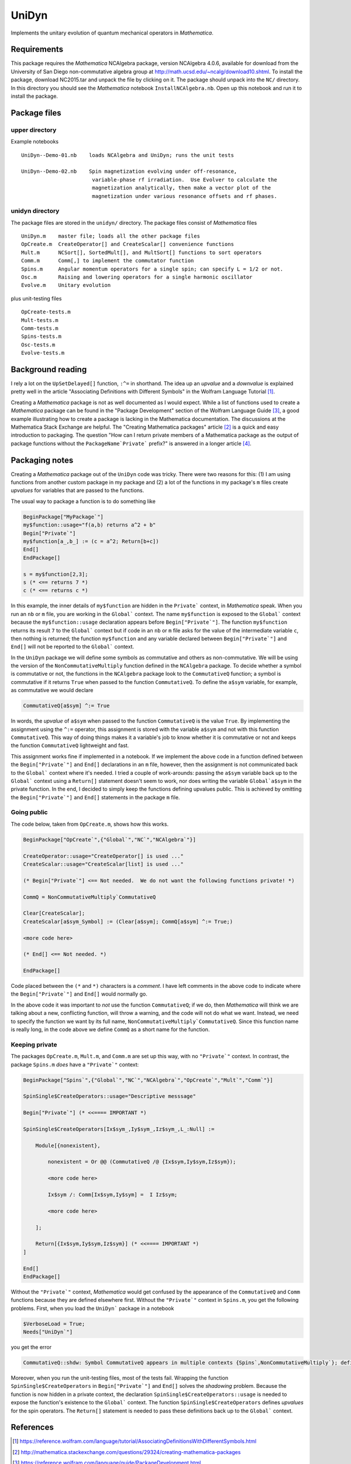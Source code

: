 UniDyn
======

Implements the unitary evolution of quantum mechanical operators in *Mathematica*.

Requirements
------------

This package requires the *Mathematica* NCAlgebra package, version NCAlgebra 4.0.6, available for download from the University of San Diego non-commutative algebra group at http://math.ucsd.edu/~ncalg/download10.shtml.   To install the package, download  NC2015.tar and unpack the file by clicking on it.   The package should unpack into the ``NC/`` directory.  In this directory you should see the *Mathematica* notebook ``InstallNCAlgebra.nb``.  Open up this notebook and run it to install the package.

Package files
-------------

upper directory
^^^^^^^^^^^^^^^

Example notebooks ::

    UniDyn--Demo-01.nb    loads NCAlgebra and UniDyn; runs the unit tests
    
    UniDyn--Demo-02.nb    Spin magnetization evolving under off-resonance, 
                           variable-phase rf irradiation.  Use Evolver to calculate the
                           magnetization analytically, then make a vector plot of the 
                           magnetization under various resonance offsets and rf phases.


unidyn directory
^^^^^^^^^^^^^^^^

The package files are stored in the ``unidyn/`` directory.  The package files consist of *Mathematica* files ::

    UniDyn.m    master file; loads all the other package files
    OpCreate.m  CreateOperator[] and CreateScalar[] convenience functions
    Mult.m      NCSort[], SortedMult[], and MultSort[] functions to sort operators
    Comm.m      Comm[,] to implement the commutator function
    Spins.m     Angular momentum operators for a single spin; can specify L = 1/2 or not.
    Osc.m       Raising and lowering operators for a single harmonic oscillator
    Evolve.m    Unitary evolution

plus unit-testing files ::

    OpCreate-tests.m 
    Mult-tests.m
    Comm-tests.m
    Spins-tests.m
    Osc-tests.m
    Evolve-tests.m
    
Background reading
------------------

I rely a lot on the ``UpSetDelayed[]`` function, ``:^=`` in shorthand.  The idea up an *upvalue* and a *downvalue* is explained pretty well in the article "Associating Definitions with Different Symbols" in the Wolfram Language Tutorial [#mma-updelayed]_.  

Creating a *Mathematica* package is not as well documented as I would expect.  While a list of functions used to create a *Mathematica* package can be found in the "Package Development" section of the Wolfram Language Guide [#MMA-packaging]_, a good example illustrating how to create a package is lacking in the Mathematica documentation.  The discussions at the Mathematica Stack Exchange are helpful.  The "Creating Mathematica packages" article [#MSE29324]_ is a quick and easy introduction to packaging.  The question "How can I return private members of a Mathematica package as the output of package functions without the ``PackageName`Private``` prefix?" is answered in a longer article [#MMA-packaging-1]_.

Packaging notes
---------------

Creating a *Mathematica* package out of the ``UniDyn`` code was tricky.  There were two reasons for this: (1) I am using functions from another custom package in my package and (2) a lot of the functions in my package's ``m`` files create *upvalues* for variables that are passed to the functions.  

The usual way to package a function is to do something like

.. code:: Mathematica

    BeginPackage["MyPackage`"]
    my$function::usage="f(a,b) returns a^2 + b"
    Begin["Private`"]
    my$function[a_,b_] := (c = a^2; Return[b+c])
    End[]
    EndPackage[]

    s = my$function[2,3];
    s (* <== returns 7 *)
    c (* <== returns c *)

In this example, the inner details of ``my$function`` are hidden in the ``Private``` context, in *Mathematica* speak. When you run an ``nb`` or ``m`` file, you are working in the ``Global``` context.  The name ``my$function`` is exposed to the ``Global``` context because the ``my$function::usage`` declaration appears before ``Begin["Private`"]``.  The function ``my$function`` returns its result ``7`` to the ``Global``` context but if code in an ``nb`` or ``m`` file asks for the value of the intermediate variable ``c``, then nothing is returned; the function ``my$function`` and any variable declared between ``Begin["Private`"]`` and ``End[]`` will not be reported to the ``Global``` context.

In the ``UniDyn`` package we will define some symbols as commutative and others as non-commutative.  We will be using the version of the ``NonCommutativeMultiply`` function defined in the ``NCAlgebra`` package.  To decide whether a symbol is commutative or not, the functions in the ``NCAlgebra`` package look to the ``CommutativeQ`` function; a symbol is commutative if it returns ``True`` when passed to the function ``CommutativeQ``.  To define the ``a$sym`` variable, for example, as commutative we would declare 

.. code:: Mathematica

    CommutativeQ[a$sym] ^:= True

In words, the *upvalue* of ``a$sym`` when passed to the function ``CommutativeQ`` is the value ``True``.  By implementing the assignment using the ``^:=`` operator, this assignment is stored with the variable ``a$sym`` and not with this function ``CommutativeQ``.  This way of doing things makes it a variable's job to know whether it is commutative or not and keeps the function ``CommutativeQ`` lightweight and fast.

This assignment works fine if implemented in a notebook.  If we implement the above code in a function defined between the ``Begin["Private`"]`` and ``End[]`` declarations in an ``m`` file, however, then the assignment is not communicated back to the ``Global``` context where it's needed.  I tried a couple of work-arounds: passing the ``a$sym`` variable back up to the ``Global``` context using a ``Return[]`` statement doesn't seem to work, nor does writing the variable ``Global`a$sym`` in the private function.  In the end, I decided to simply keep the functions defining upvalues public.  This is achieved by omitting the ``Begin["Private`"]`` and ``End[]`` statements in the package ``m`` file.

Going public
^^^^^^^^^^^^

The code below, taken from ``OpCreate.m``, shows how this works. 

.. code:: Mathematica

    BeginPackage["OpCreate`",{"Global`","NC`","NCAlgebra`"}]

    CreateOperator::usage="CreateOperator[] is used ..."
    CreateScalar::usage="CreateScalar[list] is used ..."

    (* Begin["Private`"] <== Not needed.  We do not want the following functions private! *)
    
    CommQ = NonCommutativeMultiply`CommutativeQ
    
    Clear[CreateScalar];
    CreateScalar[a$sym_Symbol] := (Clear[a$sym]; CommQ[a$sym] ^:= True;)
    
    <more code here>
    
    (* End[] <== Not needed. *)
    
    EndPackage[]

Code placed between the ``(*`` and ``*)`` characters is a *comment*.  I have left comments in the above code to indicate where the ``Begin["Private`"]`` and ``End[]`` would normally go.

In the above code it was important to *not* use the function ``CommutativeQ``; if we do, then *Mathematica* will think we are talking about a new, conflicting function, will throw a warning, and the code will not do what we want.  Instead, we need to specify the function we want by its full name, ``NonCommutativeMultiply`CommutativeQ``.  Since this function name is really long, in the code above we define ``CommQ`` as a short name for the function.

Keeping private
^^^^^^^^^^^^^^^

The packages ``OpCreate.m``, ``Mult.m``, and ``Comm.m`` are set up this way, with no ``"Private`"`` context.  In contrast, the package ``Spins.m`` *does* have a ``"Private`"`` context:

.. code:: Mathematica

    BeginPackage["Spins`",{"Global`","NC`","NCAlgebra`","OpCreate`","Mult`","Comm`"}]
    
    SpinSingle$CreateOperators::usage="Descriptive messsage" 
    
    Begin["Private`"] (* <<==== IMPORTANT *)
    
    SpinSingle$CreateOperators[Ix$sym_,Iy$sym_,Iz$sym_,L_:Null] := 

        Module[{nonexistent},
        
            nonexistent = Or @@ (CommutativeQ /@ {Ix$sym,Iy$sym,Iz$sym});
    
            <more code here>
    
            Ix$sym /: Comm[Ix$sym,Iy$sym] =  I Iz$sym; 
    
            <more code here>
    
        ];
        
        Return[{Ix$sym,Iy$sym,Iz$sym}] (* <<==== IMPORTANT *)
    ]
    
    End[]
    EndPackage[]

Without the ``"Private`"`` context, *Mathematica* would get confused by the appearance of the ``CommutativeQ`` and ``Comm`` functions because they are defined elsewhere first.  Without the ``"Private`"`` context in ``Spins.m``, you get the following problems.  First, when you load the ``UniDyn``` package in a notebook 

.. code:: Mathematica

    $VerboseLoad = True;
    Needs["UniDyn`"]

you get the error

.. code:: Mathematica

    CommutativeQ::shdw: Symbol CommutativeQ appears in multiple contexts {Spins`,NonCommutativeMultiply`}; definitions in context Spins` may shadow or be shadowed by other definitions. >>
    
Moreover, when you run the unit-testing files, most of the tests fail.  Wrapping the function ``SpinSingle$CreateOperators`` in ``Begin["Private`"]`` and ``End[]`` solves the *shadowing* problem.  Because the function is now hidden in a private context, the declaration ``SpinSingle$CreateOperators::usage`` is needed to expose the function's existence to the ``Global``` context.  The function ``SpinSingle$CreateOperators`` defines *upvalues* for the spin operators.  The ``Return[]`` statement is needed to pass these definitions back up to the ``Global``` context.

References
----------

.. [#mma-updelayed] https://reference.wolfram.com/language/tutorial/AssociatingDefinitionsWithDifferentSymbols.html

.. [#MSE29324] http://mathematica.stackexchange.com/questions/29324/creating-mathematica-packages

.. [#MMA-packaging] https://reference.wolfram.com/language/guide/PackageDevelopment.html

.. [#MMA-packaging-1] http://mathematica.stackexchange.com/questions/7502/how-can-i-return-private-members-of-a-mathematica-package-as-the-output-of-packa
